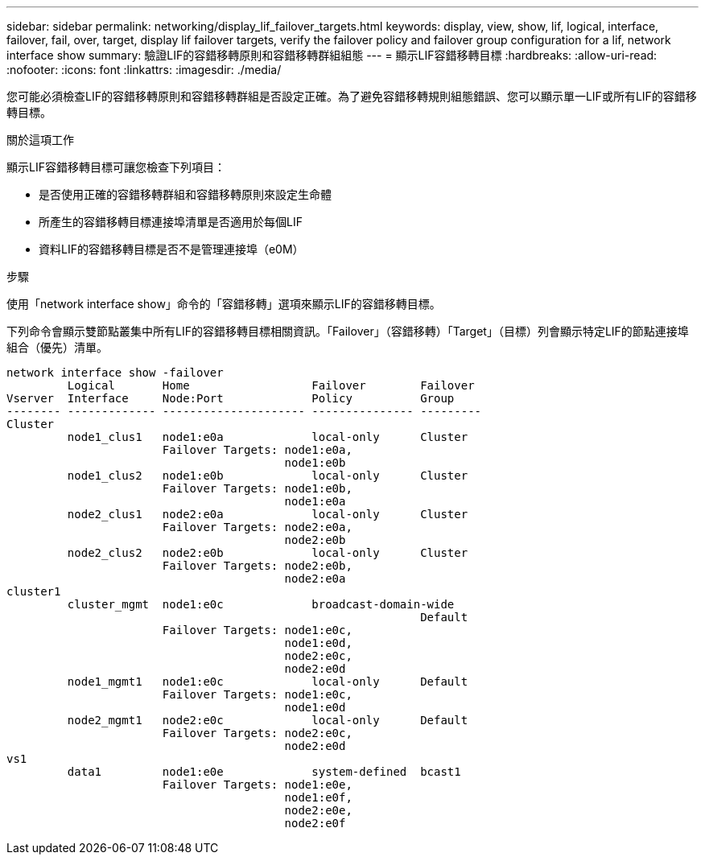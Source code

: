 ---
sidebar: sidebar 
permalink: networking/display_lif_failover_targets.html 
keywords: display, view, show, lif, logical, interface, failover, fail, over, target, display lif failover targets, verify the failover policy and failover group configuration for a lif, network interface show 
summary: 驗證LIF的容錯移轉原則和容錯移轉群組組態 
---
= 顯示LIF容錯移轉目標
:hardbreaks:
:allow-uri-read: 
:nofooter: 
:icons: font
:linkattrs: 
:imagesdir: ./media/


[role="lead"]
您可能必須檢查LIF的容錯移轉原則和容錯移轉群組是否設定正確。為了避免容錯移轉規則組態錯誤、您可以顯示單一LIF或所有LIF的容錯移轉目標。

.關於這項工作
顯示LIF容錯移轉目標可讓您檢查下列項目：

* 是否使用正確的容錯移轉群組和容錯移轉原則來設定生命體
* 所產生的容錯移轉目標連接埠清單是否適用於每個LIF
* 資料LIF的容錯移轉目標是否不是管理連接埠（e0M）


.步驟
使用「network interface show」命令的「容錯移轉」選項來顯示LIF的容錯移轉目標。

下列命令會顯示雙節點叢集中所有LIF的容錯移轉目標相關資訊。「Failover」（容錯移轉）「Target」（目標）列會顯示特定LIF的節點連接埠組合（優先）清單。

....
network interface show -failover
         Logical       Home                  Failover        Failover
Vserver  Interface     Node:Port             Policy          Group
-------- ------------- --------------------- --------------- ---------
Cluster
         node1_clus1   node1:e0a             local-only      Cluster
                       Failover Targets: node1:e0a,
                                         node1:e0b
         node1_clus2   node1:e0b             local-only      Cluster
                       Failover Targets: node1:e0b,
                                         node1:e0a
         node2_clus1   node2:e0a             local-only      Cluster
                       Failover Targets: node2:e0a,
                                         node2:e0b
         node2_clus2   node2:e0b             local-only      Cluster
                       Failover Targets: node2:e0b,
                                         node2:e0a
cluster1
         cluster_mgmt  node1:e0c             broadcast-domain-wide
                                                             Default
                       Failover Targets: node1:e0c,
                                         node1:e0d,
                                         node2:e0c,
                                         node2:e0d
         node1_mgmt1   node1:e0c             local-only      Default
                       Failover Targets: node1:e0c,
                                         node1:e0d
         node2_mgmt1   node2:e0c             local-only      Default
                       Failover Targets: node2:e0c,
                                         node2:e0d
vs1
         data1         node1:e0e             system-defined  bcast1
                       Failover Targets: node1:e0e,
                                         node1:e0f,
                                         node2:e0e,
                                         node2:e0f
....